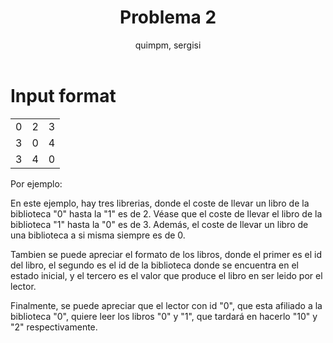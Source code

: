 #+TITLE: Problema 2
#+AUTHOR: quimpm, sergisi

* Input format

\begin{verbatim}
% separados por un espacio %
biblioteca = "L", id, { % { tiempo id j | j <- [ 0 .. id_max] }  % }
id = % numero unico por tipo %
tiempo id j = % tiempo de tranporte de un libro desde la
              - libreria id hasta j
              %
libro = "B", id, id biblioteca, valor
valor = % numero %
lector = "R", id, id biblioteca, { id libro, tiempo lectura }
tiempo lectura = % numero de tiempo que se
                 - tarda en leer el libro id libro
                 %
\end{verbatim}

| 0 | 2 | 3 |
| 3 | 0 | 4 |
| 3 | 4 | 0 |

Por ejemplo:
\begin{verbatim}
L 0 0 2 3
L 1 3 0 4
L 2 3 4 0
B 0 0 5
B 1 0 3
B 2 1 10
B 3 2 2
B 4 2 8
R 0 0 0 10 1 2
R 1 0 1 1 2 10 3 3
R 2 1 0 1 1 1 2 1 3 1 4 1
R 3 2 2 5 4 5
\end{verbatim}

En este ejemplo, hay tres librerias, donde el coste de llevar un libro
de la biblioteca "0" hasta la "1" es de 2. Véase que el coste de llevar
el libro de la biblioteca "1" hasta la "0" es de 3. Además, el coste de
llevar un libro de una biblioteca a si misma siempre es de 0.

Tambien se puede apreciar el formato de los libros, donde el primer es
el id del libro, el segundo es el id de la biblioteca donde se encuentra
en el estado inicial, y el tercero es el valor que produce el libro en
ser leido por el lector.

Finalmente, se puede apreciar que el lector con id "0", que esta afiliado
a la biblioteca "0", quiere leer los libros "0" y "1", que tardará en
hacerlo "10" y "2" respectivamente.
